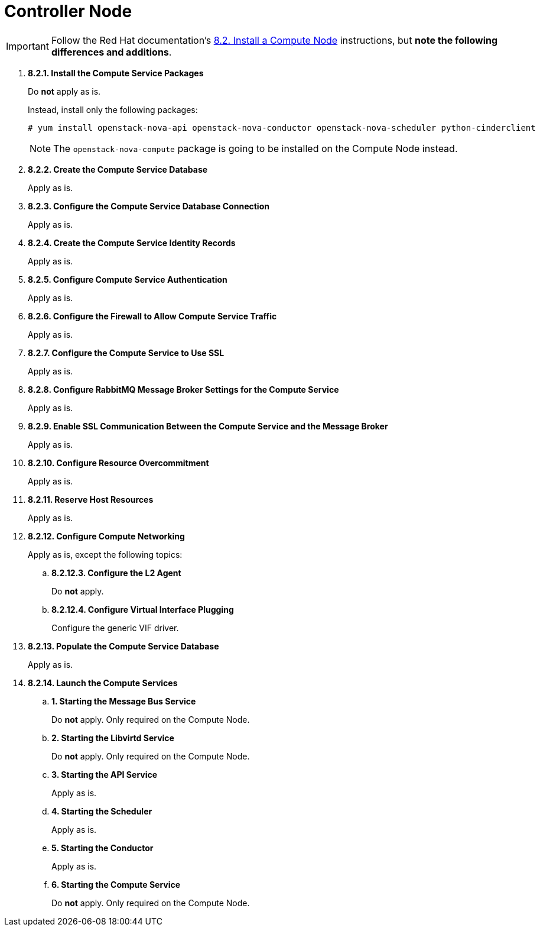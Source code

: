 = Controller Node

[IMPORTANT]
Follow the Red Hat documentation's
https://access.redhat.com/documentation/en/red-hat-openstack-platform/8/installation-reference/82-install-a-compute-node[8.2. Install a Compute Node]
instructions, but *note the following differences and additions*.

. *8.2.1. Install the Compute Service Packages*
+
====
Do *not* apply as is.

Instead, install only the following packages:

[source]
----
# yum install openstack-nova-api openstack-nova-conductor openstack-nova-scheduler python-cinderclient
----

[NOTE]
The `openstack-nova-compute` package is going to be installed on the Compute
Node instead.
====

. *8.2.2. Create the Compute Service Database*
+
====
Apply as is.
====

. *8.2.3. Configure the Compute Service Database Connection*
+
====
Apply as is.
====

. *8.2.4. Create the Compute Service Identity Records*
+
====
Apply as is.
====

. *8.2.5. Configure Compute Service Authentication*
+
====
Apply as is.
====

. *8.2.6. Configure the Firewall to Allow Compute Service Traffic*
+
====
Apply as is.
====

. *8.2.7. Configure the Compute Service to Use SSL*
+
====
Apply as is.
====

. *8.2.8. Configure RabbitMQ Message Broker Settings for the Compute Service*
+
====
Apply as is.
====

. *8.2.9. Enable SSL Communication Between the Compute Service and the Message Broker*
+
====
Apply as is.
====

. *8.2.10. Configure Resource Overcommitment*
+
====
Apply as is.
====

. *8.2.11. Reserve Host Resources*
+
====
Apply as is.
====

. *8.2.12. Configure Compute Networking* [[nova_metadata_proxy]]
+
====
Apply as is, except the following topics:

.. *8.2.12.3. Configure the L2 Agent*
+
Do *not* apply.
+
.. *8.2.12.4. Configure Virtual Interface Plugging*
+
Configure the generic VIF driver.
====

. *8.2.13. Populate the Compute Service Database*
+
====
Apply as is.
====

. *8.2.14. Launch the Compute Services*
+
====
.. *1. Starting the Message Bus Service*
+
Do *not* apply. Only required on the Compute Node.

.. *2. Starting the Libvirtd Service*
+
Do *not* apply. Only required on the Compute Node.

.. *3. Starting the API Service*
+
Apply as is.

.. *4. Starting the Scheduler*
+
Apply as is.

.. *5. Starting the Conductor*
+
Apply as is.

.. *6. Starting the Compute Service*
+
Do *not* apply. Only required on the Compute Node.
====

